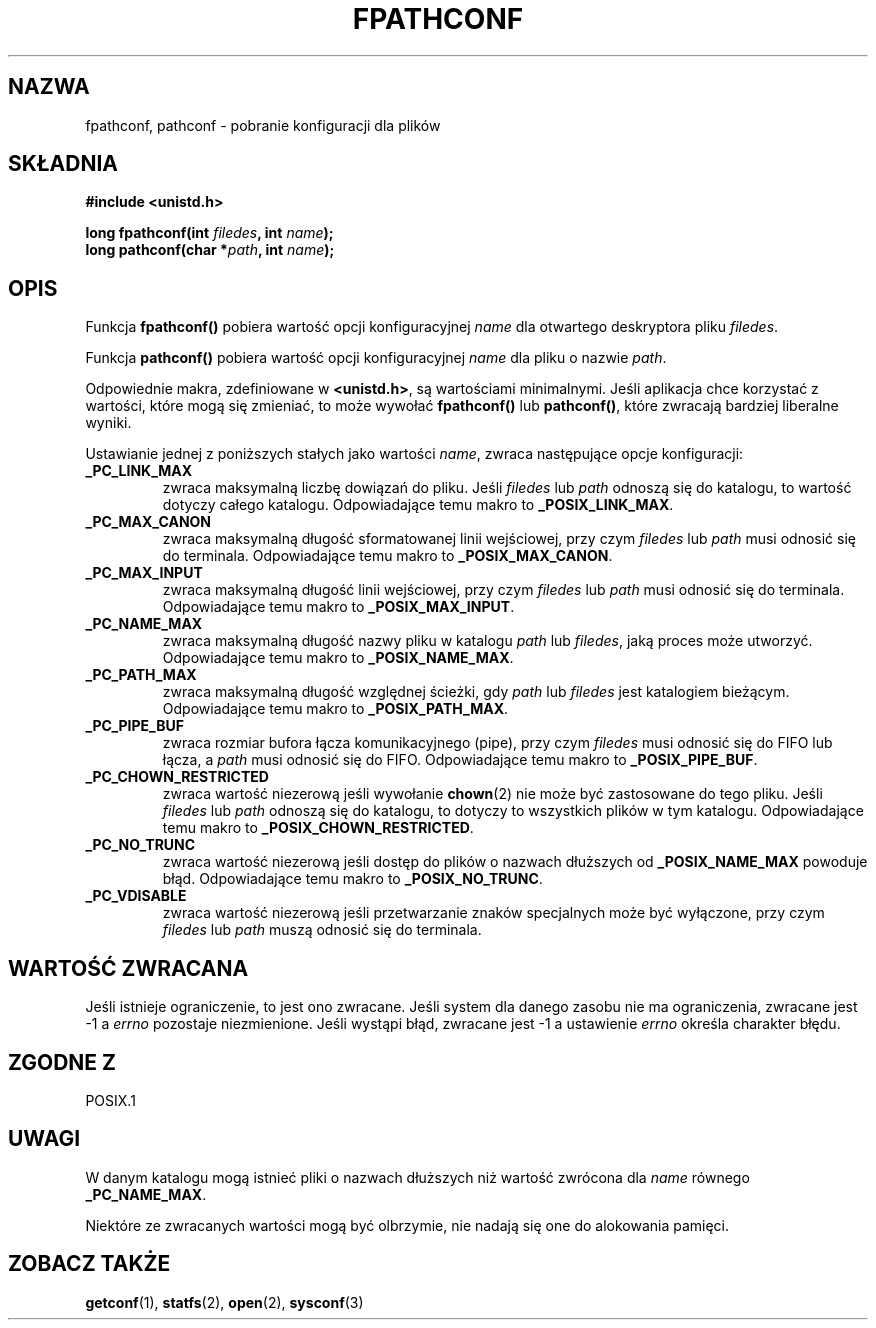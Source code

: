.\" {PTM/AB/0.1/13-03-1999/""}
.\" translated by Adam Byrtek <alpha@irc.pl>
.\" Aktualizacja do man-pages 1.45 - A. Krzysztofowicz <ankry@mif.pg.gda.pl>
.\" ------------
.\" (c) 1993 by Thomas Koenig (ig25@rz.uni-karlsruhe.de)
.\"
.\" Permission is granted to make and distribute verbatim copies of this
.\" manual provided the copyright notice and this permission notice are
.\" preserved on all copies.
.\"
.\" Permission is granted to copy and distribute modified versions of this
.\" manual under the conditions for verbatim copying, provided that the
.\" entire resulting derived work is distributed under the terms of a
.\" permission notice identical to this one
.\" 
.\" Since the Linux kernel and libraries are constantly changing, this
.\" manual page may be incorrect or out-of-date.  The author(s) assume no
.\" responsibility for errors or omissions, or for damages resulting from
.\" the use of the information contained herein.  The author(s) may not
.\" have taken the same level of care in the production of this manual,
.\" which is licensed free of charge, as they might when working
.\" professionally.
.\" 
.\" Formatted or processed versions of this manual, if unaccompanied by
.\" the source, must acknowledge the copyright and authors of this work.
.\" License.
.\" Modified Wed Jul 28 11:12:26 1993 by Rik Faith (faith@cs.unc.edu)
.\" ------------
.TH FPATHCONF 3  "1993-04-04" "GNU" "Podręcznik programisty Linuksa"
.SH NAZWA
fpathconf, pathconf \- pobranie konfiguracji dla plików
.SH SKŁADNIA
.nf
.B #include <unistd.h>
.sp
.BI "long fpathconf(int " filedes ", int " name );
.nl
.BI "long pathconf(char *" path ", int " name );
.fi
.SH OPIS
Funkcja
.B fpathconf()
pobiera wartość opcji konfiguracyjnej
.I name
dla otwartego deskryptora pliku
.IR filedes .
.PP
Funkcja
.B pathconf()
pobiera wartość opcji konfiguracyjnej
.I name
dla
pliku o nazwie
.IR path .
.PP
Odpowiednie makra, zdefiniowane w
.BR <unistd.h> ,
są wartościami minimalnymi. Jeśli aplikacja chce korzystać z wartości, które
mogą się zmieniać, to może wywołać
.B fpathconf()
lub
.BR pathconf() ,
które zwracają bardziej liberalne wyniki.
.PP
Ustawianie jednej z poniższych stałych jako wartości
.IR name ,
zwraca następujące opcje konfiguracji:
.TP
.B _PC_LINK_MAX
zwraca maksymalną liczbę dowiązań do pliku. Jeśli
.I filedes
lub
.I path
odnoszą  się do katalogu, to wartość dotyczy całego katalogu.
Odpowiadające temu makro to
.BR _POSIX_LINK_MAX .
.TP
.B _PC_MAX_CANON
zwraca maksymalną długość sformatowanej linii wejściowej, przy czym
.I filedes
lub
.I path
musi odnosić się do terminala.
Odpowiadające temu makro to
.BR _POSIX_MAX_CANON .
.TP
.B _PC_MAX_INPUT
zwraca maksymalną długość linii wejściowej, przy czym
.I filedes
lub
.I path
musi odnosić się do terminala.
Odpowiadające temu makro to
.BR _POSIX_MAX_INPUT .
.TP
.B _PC_NAME_MAX
zwraca maksymalną długość nazwy pliku w katalogu
.I path
lub
.IR filedes ,
jaką proces może utworzyć. Odpowiadające temu makro to
.BR _POSIX_NAME_MAX .
.TP
.B _PC_PATH_MAX
zwraca maksymalną długość względnej ścieżki, gdy
.I path
lub
.I filedes
jest katalogiem bieżącym. Odpowiadające temu makro to
.BR _POSIX_PATH_MAX .
.TP
.B _PC_PIPE_BUF
zwraca rozmiar bufora łącza komunikacyjnego (pipe), przy czym
.I filedes
musi odnosić się do FIFO lub łącza, a
.I path
musi odnosić się do FIFO. Odpowiadające temu makro to
.BR _POSIX_PIPE_BUF .
.TP
.B _PC_CHOWN_RESTRICTED
zwraca wartość niezerową jeśli wywołanie
.BR chown (2)
nie może być zastosowane do tego pliku. Jeśli
.I filedes
lub
.I path
odnoszą się do katalogu, to dotyczy to wszystkich plików w tym
katalogu. Odpowiadające temu makro to
.BR _POSIX_CHOWN_RESTRICTED .
.TP
.B _PC_NO_TRUNC
zwraca wartość niezerową jeśli dostęp do plików o nazwach dłuższych od
.B _POSIX_NAME_MAX
powoduje błąd. Odpowiadające temu makro to
.BR _POSIX_NO_TRUNC .
.TP
.B _PC_VDISABLE
zwraca wartość niezerową jeśli przetwarzanie znaków specjalnych może być
wyłączone, przy czym
.I filedes
lub
.I path
muszą odnosić się do terminala.
.SH "WARTOŚĆ ZWRACANA"
Jeśli istnieje ograniczenie, to jest ono zwracane. Jeśli system dla danego
zasobu nie ma ograniczenia, zwracane jest \-1 a
.I errno
pozostaje niezmienione. Jeśli wystąpi błąd, zwracane jest \-1 a
ustawienie
.I errno
określa charakter błędu.
.SH "ZGODNE Z"
POSIX.1
.SH UWAGI
W danym katalogu mogą istnieć pliki o nazwach dłuższych niż wartość
zwrócona dla
.I name
równego
.BR _PC_NAME_MAX .
.PP
Niektóre ze zwracanych wartości mogą być olbrzymie, nie nadają się one do
alokowania pamięci.
.SH "ZOBACZ TAKŻE"
.BR getconf (1),
.BR statfs (2),
.BR open (2),
.BR sysconf (3)
